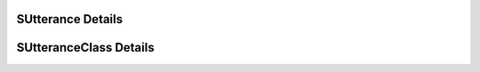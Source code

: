 

==================
SUtterance Details
==================

.. doxybridge:: SUtterance
   :type: speect object
   :members: obj, voice, features, relations
   :noindex:

=======================
SUtteranceClass Details
=======================

.. doxybridge:: SUtteranceClass
   :type: speect class
   :members: _inherit, voice, new_relation, get_relation, set_relation, del_relation, have_relation, relations_keys
   :noindex:
